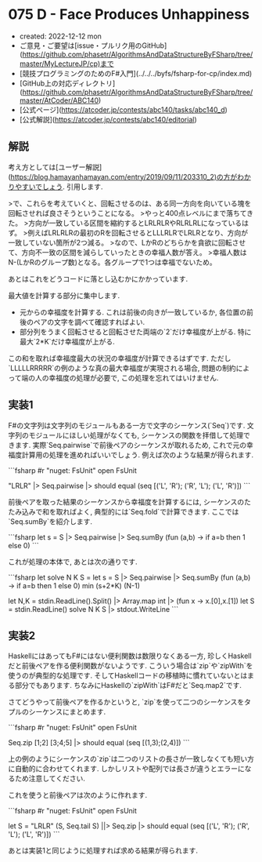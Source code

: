 * 075 D - Face Produces Unhappiness
- created: 2022-12-12 mon
- ご意見・ご要望は[issue・プルリク用のGitHub](https://github.com/phasetr/AlgorithmsAndDataStructureByFSharp/tree/master/MyLectureJP/cp)まで
- [競技プログラミングのためのF#入門](../../../byfs/fsharp-for-cp/index.md)
- [GitHub上の対応ディレクトリ](https://github.com/phasetr/AlgorithmsAndDataStructureByFSharp/tree/master/AtCoder/ABC140)
- [公式ページ](https://atcoder.jp/contests/abc140/tasks/abc140_d)
- [公式解説](https://atcoder.jp/contests/abc140/editorial)
** 解説
考え方としては[ユーザー解説](https://blog.hamayanhamayan.com/entry/2019/09/11/203310_2)の方がわかりやすいでしょう.
引用します.

>で、これらを考えていくと、回転させるのは、ある同一方向を向いている塊を回転させれば良さそうということになる。
>やっと400点レベルにまで落ちてきた。
>方向が一致している区間を縮約するとLRLRLRやRLRLRLになっているはず。
>例えばLRLRLRの最初のRを回転させるとLLLRLRでLRLRとなり、方向が一致していない箇所が2つ減る。
>なので、LかRのどちらかを貪欲に回転させて、方向不一致の区間を減らしていったときの幸福人数が答え。
>幸福人数はN-(LかRのグループ数)となる。各グループで1つは幸福でないため。

あとはこれをどうコードに落とし込むかにかかっています.

最大値を計算する部分に集中します.

- 元からの幸福度を計算する.
  これは前後の向きが一致しているか,
  各位置の前後のペアの文字を調べて確認すればよい.
- 部分列をうまく回転させると回転させた両端の`2`だけ幸福度が上がる.
  特に最大`2*K`だけ幸福度が上がる.

この和を取れば幸福度最大の状況の幸福度が計算できるはずです.
ただし`LLLLLRRRRR`の例のような真の最大幸福度が実現される場合,
問題の制約によって端の人の幸福度の処理が必要で,
この処理を忘れてはいけません.
** 実装1
F#の文字列は文字列のモジュールもある一方で文字のシーケンス(`Seq`)です.
文字列のモジュールにほしい処理がなくても,
シーケンスの関数を拝借して処理できます.
実際`Seq.pairwise`で前後ペアのシーケンスが取れるため,
これで元の幸福度計算用の処理を進めればいいでしょう.
例えば次のような結果が得られます.

```fsharp
#r "nuget: FsUnit"
open FsUnit

"LRLR" |> Seq.pairwise |> should equal (seq [('L', 'R'); ('R', 'L'); ('L', 'R')])
```

前後ペアを取った結果のシーケンスから幸福度を計算するには,
シーケンスのたたみ込みで和を取ればよく,
典型的には`Seq.fold`で計算できます.
ここでは`Seq.sumBy`を紹介します.

```fsharp
  let s = S |> Seq.pairwise |> Seq.sumBy (fun (a,b) -> if a=b then 1 else 0)
```

これが処理の本体で,
あとは次の通りです.

```fsharp
let solve N K S =
  let s = S |> Seq.pairwise |> Seq.sumBy (fun (a,b) -> if a=b then 1 else 0)
  min (s+2*K) (N-1)

let N,K = stdin.ReadLine().Split() |> Array.map int |> (fun x -> x.[0],x.[1])
let S = stdin.ReadLine()
solve N K S |> stdout.WriteLine
```
** 実装2
HaskellにはあってもF#にはない便利関数は数限りなくある一方,
珍しくHaskellだと前後ペアを作る便利関数がないようです.
こういう場合は`zip`や`zipWith`を使うのが典型的な処理です.
そしてHaskellコードの移植時に慣れていないとはまる部分でもあります.
ちなみにHaskellの`zipWith`はF#だと`Seq.map2`です.

さてどうやって前後ペアを作るかというと,
`zip`を使って二つのシーケンスをタプルのシーケンスにまとめます.

```fsharp
#r "nuget: FsUnit"
open FsUnit

Seq.zip [1;2] [3;4;5] |> should equal (seq [(1,3);(2,4)])
```

上の例のようにシーケンスの`zip`は二つのリストの長さが一致しなくても短い方に自動的に合わせてくれます.
しかしリストや配列では長さが違うとエラーになるため注意してください.

これを使うと前後ペアは次のように作れます.

```fsharp
#r "nuget: FsUnit"
open FsUnit

let S = "LRLR"
(S, Seq.tail S) ||> Seq.zip |> should equal (seq [('L', 'R'); ('R', 'L'); ('L', 'R')])
```

あとは実装1と同じように処理すれば求める結果が得られます.
